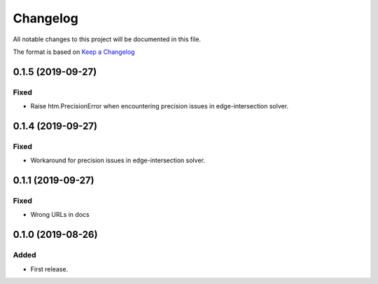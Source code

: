 =========
Changelog
=========

All notable changes to this project will be documented in this file.

The format is based on `Keep a Changelog`__

__ https://keepachangelog.com/en/1.0.0/

0.1.5 (2019-09-27)
------------------

Fixed
~~~~~

* Raise htm.PrecisionError when encountering precision issues in edge-intersection
  solver.

0.1.4 (2019-09-27)
------------------

Fixed
~~~~~

* Workaround for precision issues in edge-intersection solver.

0.1.1 (2019-09-27)
------------------

Fixed
~~~~~

* Wrong URLs in docs

0.1.0 (2019-08-26)
------------------

Added
~~~~~

* First release.
